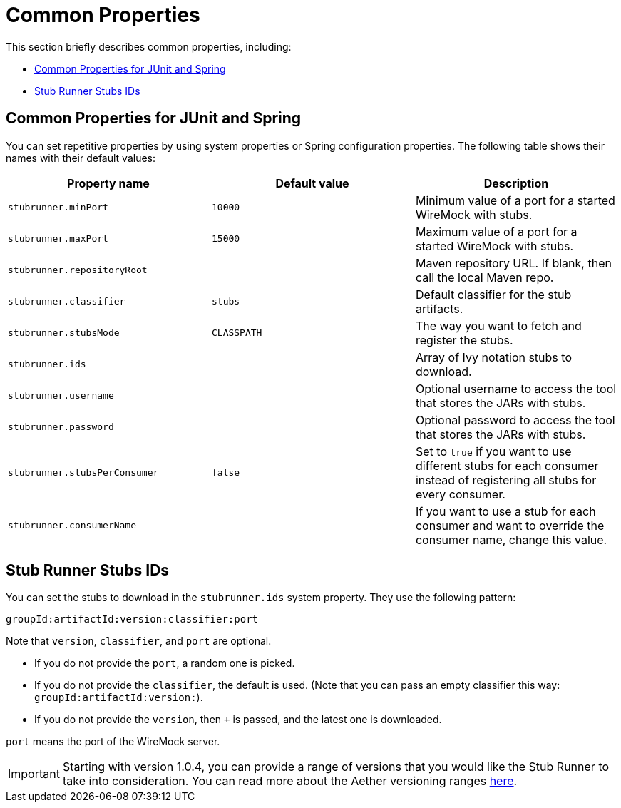 [[features-stub-runner-common]]
= Common Properties

This section briefly describes common properties, including:

* xref:_project-features-stubrunner/stub-runner-common.adoc#features-stub-runner-common-properties-junit-spring[Common Properties for JUnit and Spring]
* xref:_project-features-stubrunner/stub-runner-common.adoc#features-stub-runner-stub-runner-stub-ids[Stub Runner Stubs IDs]

[[features-stub-runner-common-properties-junit-spring]]
== Common Properties for JUnit and Spring

You can set repetitive properties by using system properties or Spring configuration
properties. The following table shows their names with their default values:

[frame="topbot",options="header"]
|===============
| Property name | Default value | Description
|`stubrunner.minPort`|`10000`| Minimum value of a port for a started WireMock with stubs.
|`stubrunner.maxPort`|`15000`| Maximum value of a port for a started WireMock with stubs.
|`stubrunner.repositoryRoot`|| Maven repository URL. If blank, then call the local Maven repo.
|`stubrunner.classifier`|`stubs`| Default classifier for the stub artifacts.
|`stubrunner.stubsMode`|`CLASSPATH`| The way you want to fetch and register the stubs.
|`stubrunner.ids`|| Array of Ivy notation stubs to download.
|`stubrunner.username`|| Optional username to access the tool that stores the JARs with
stubs.
|`stubrunner.password`|| Optional password to access the tool that stores the JARs with
stubs.
|`stubrunner.stubsPerConsumer`|`false`| Set to `true` if you want to use different stubs for
each consumer instead of registering all stubs for every consumer.
|`stubrunner.consumerName`|| If you want to use a stub for each consumer and want to
override the consumer name, change this value.
|===============

[[features-stub-runner-stub-runner-stub-ids]]
== Stub Runner Stubs IDs

You can set the stubs to download in the `stubrunner.ids` system property. They
use the following pattern:

====
[source,java,indent=0]
----
groupId:artifactId:version:classifier:port
----
====

Note that `version`, `classifier`, and `port` are optional.

* If you do not provide the `port`, a random one is picked.
* If you do not provide the `classifier`, the default is used. (Note that you can
pass an empty classifier this way: `groupId:artifactId:version:`).
* If you do not provide the `version`, then `+` is passed, and the latest one is
downloaded.

`port` means the port of the WireMock server.

IMPORTANT: Starting with version 1.0.4, you can provide a range of versions that you
would like the Stub Runner to take into consideration. You can read more about the
Aether versioning ranges
https://wiki.eclipse.org/Aether/New_and_Noteworthy#Version_Ranges[here].
